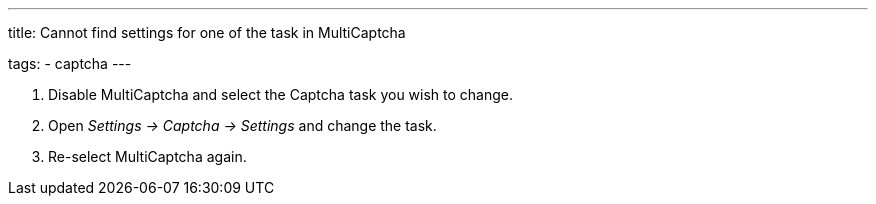 ---
title: Cannot find settings for one of the task in MultiCaptcha

tags:
  - captcha
---


. Disable MultiCaptcha and select the Captcha task you wish to change.
. Open _Settings -> Captcha -> Settings_ and change the task.
. Re-select MultiCaptcha again.